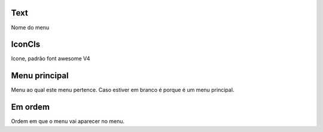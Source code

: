 
.. _module-text:

Text
----

| Nome do menu




.. _module-icon-cls:

IconCls
-------

| Icone, padrão font awesome V4




.. _module-id-module:

Menu principal
--------------

| Menu ao qual este menu pertence. Caso estiver em branco é porque é um menu principal.




.. _module-priority:

Em ordem
--------

| Ordem em que o menu vai aparecer no menu.



